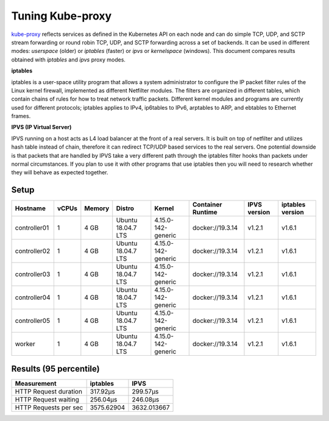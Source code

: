 .. Copyright 2021
   Licensed under the Apache License, Version 2.0 (the "License");
   you may not use this file except in compliance with the License.
   You may obtain a copy of the License at
        http://www.apache.org/licenses/LICENSE-2.0
   Unless required by applicable law or agreed to in writing, software
   distributed under the License is distributed on an "AS IS" BASIS,
   WITHOUT WARRANTIES OR CONDITIONS OF ANY KIND, either express or implied.
   See the License for the specific language governing permissions and
   limitations under the License.

*****************
Tuning Kube-proxy
*****************

`kube-proxy <https://kubernetes.io/docs/reference/command-line-tools-reference/kube-proxy/>`_
reflects services as defined in the Kubernetes API on each node and can do
simple TCP, UDP, and SCTP stream forwarding or round robin TCP, UDP, and SCTP
forwarding across a set of backends. It can be used in different modes:
*userspace* (older) or *iptables* (faster) or *ipvs* or *kernelspace* (windows).
This document compares results obtained with  *iptables* and *ipvs* proxy modes.

**iptables**

iptables is a user-space utility program that allows a system administrator to
configure the IP packet filter rules of the Linux kernel firewall, implemented
as different Netfilter modules. The filters are organized in different tables,
which contain chains of rules for how to treat network traffic packets.
Different kernel modules and programs are currently used for different
protocols; iptables applies to IPv4, ip6tables to IPv6, arptables to ARP, and
ebtables to Ethernet frames. 

**IPVS (IP Virtual Server)**

IPVS running on a host acts as L4 load balancer at the front of a real servers.
It is built on top of netfilter and utilizes hash table instead of chain,
therefore it can redirect TCP/UDP based services to the real servers. One
potential downside is that packets that are handled by IPVS take a very
different path through the iptables filter hooks than packets under normal
circumstances. If you plan to use it with other programs that use iptables then
you will need to research whether they will behave as expected together.

Setup
#####

+------------------+-------+--------+--------------------+--------------------+-------------------+--------------+------------------+
| Hostname         | vCPUs | Memory | Distro             | Kernel             | Container Runtime | IPVS version | iptables version |
+==================+=======+========+====================+====================+===================+==============+==================+
| controller01     | 1     | 4 GB   | Ubuntu 18.04.7 LTS | 4.15.0-142-generic | docker://19.3.14  | v1.2.1       | v1.6.1           |
+------------------+-------+--------+--------------------+--------------------+-------------------+--------------+------------------+
| controller02     | 1     | 4 GB   | Ubuntu 18.04.7 LTS | 4.15.0-142-generic | docker://19.3.14  | v1.2.1       | v1.6.1           |
+------------------+-------+--------+--------------------+--------------------+-------------------+--------------+------------------+
| controller03     | 1     | 4 GB   | Ubuntu 18.04.7 LTS | 4.15.0-142-generic | docker://19.3.14  | v1.2.1       | v1.6.1           |
+------------------+-------+--------+--------------------+--------------------+-------------------+--------------+------------------+
| controller04     | 1     | 4 GB   | Ubuntu 18.04.7 LTS | 4.15.0-142-generic | docker://19.3.14  | v1.2.1       | v1.6.1           |
+------------------+-------+--------+--------------------+--------------------+-------------------+--------------+------------------+
| controller05     | 1     | 4 GB   | Ubuntu 18.04.7 LTS | 4.15.0-142-generic | docker://19.3.14  | v1.2.1       | v1.6.1           |
+------------------+-------+--------+--------------------+--------------------+-------------------+--------------+------------------+
| worker           | 1     | 4 GB   | Ubuntu 18.04.7 LTS | 4.15.0-142-generic | docker://19.3.14  | v1.2.1       | v1.6.1           |
+------------------+-------+--------+--------------------+--------------------+-------------------+--------------+------------------+

Results (95 percentile)
#######################

+-----------------------+------------+-------------+
| Measurement           | iptables   | IPVS        |
+=======================+============+=============+
| HTTP Request duration | 317.92µs   | 299.57µs    |
+-----------------------+------------+-------------+
| HTTP Request waiting  | 256.04µs   | 246.08µs    |
+-----------------------+------------+-------------+
| HTTP Requests per sec | 3575.62904 | 3632.013667 |
+-----------------------+------------+-------------+
